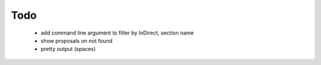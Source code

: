Todo
====

 * add command line argument to filter by InDirect, section name
 * show proposals on not found
 * pretty output (spaces)
